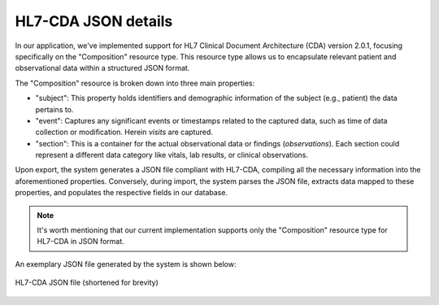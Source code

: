 
HL7-CDA JSON details
....................

In our application, we've implemented support for HL7 Clinical Document Architecture (CDA) version 2.0.1, focusing specifically on the "Composition" resource type. This resource type allows us to encapsulate relevant patient and observational data within a structured JSON format.

The "Composition" resource is broken down into three main properties:

- "subject": This property holds identifiers and demographic information of the subject (e.g., patient) the data pertains to.
- "event": Captures any significant events or timestamps related to the captured data, such as time of data collection or modification. Herein `visits` are captured.
- "section": This is a container for the actual observational data or findings (`observations`). Each section could represent a different data category like vitals, lab results, or clinical observations.

Upon export, the system generates a JSON file compliant with HL7-CDA, compiling all the necessary information into the aforementioned properties. Conversely, during import, the system parses the JSON file, extracts data mapped to these properties, and populates the respective fields in our database.

.. NOTE:: 
   
   It's worth mentioning that our current implementation supports only the "Composition" resource type for HL7-CDA in JSON format.

An exemplary JSON file generated by the system is shown below:

.. figure :: _img/img_data_integration_hl7.png
   :align: center
   :alt: HL7-CDA JSON file

   HL7-CDA JSON file (shortened for brevity)
